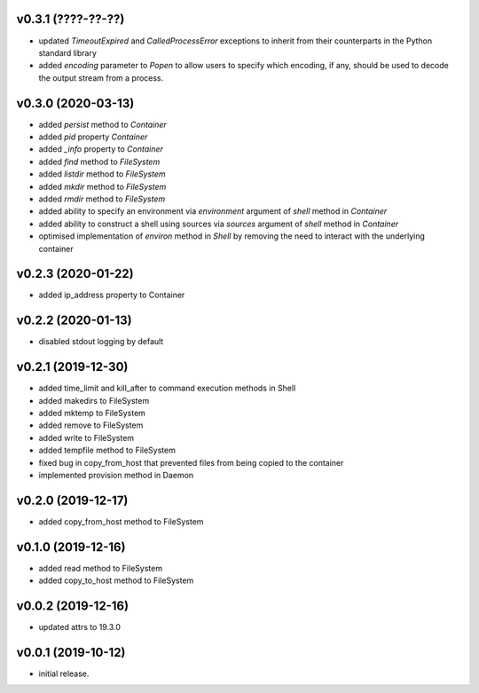 v0.3.1 (????-??-??)
-------------------

* updated `TimeoutExpired` and `CalledProcessError` exceptions to inherit
  from their counterparts in the Python standard library
* added `encoding` parameter to `Popen` to allow users to specify which
  encoding, if any, should be used to decode the output stream from  a
  process.


v0.3.0 (2020-03-13)
-------------------

* added `persist` method to `Container`
* added `pid` property `Container`
* added `_info` property to `Container`
* added `find` method to `FileSystem`
* added `listdir` method to `FileSystem`
* added `mkdir` method to `FileSystem`
* added `rmdir` method to `FileSystem`
* added ability to specify an environment via `environment` argument of
  `shell` method in `Container`
* added ability to construct a shell using sources via `sources` argument
  of `shell` method in `Container`
* optimised implementation of `environ` method in `Shell` by removing the
  need to interact with the underlying container


v0.2.3 (2020-01-22)
-------------------

* added ip_address property to Container


v0.2.2 (2020-01-13)
-------------------

* disabled stdout logging by default


v0.2.1 (2019-12-30)
-------------------

* added time_limit and kill_after to command execution methods in Shell
* added makedirs to FileSystem
* added mktemp to FileSystem
* added remove to FileSystem
* added write to FileSystem
* added tempfile method to FileSystem
* fixed bug in copy_from_host that prevented files from being copied to the
  container
* implemented provision method in Daemon


v0.2.0 (2019-12-17)
-------------------

* added copy_from_host method to FileSystem


v0.1.0 (2019-12-16)
-------------------

* added read method to FileSystem
* added copy_to_host method to FileSystem


v0.0.2 (2019-12-16)
-------------------

* updated attrs to 19.3.0


v0.0.1 (2019-10-12)
-------------------

* initial release.

